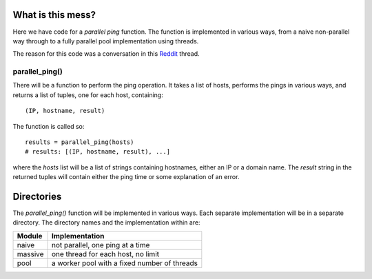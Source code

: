 What is this mess?
==================

Here we have code for a *parallel ping* function.  The function is implemented
in various ways, from a naive non-parallel way through to a fully parallel pool
implementation using threads.

The reason for this code was a conversation in this Reddit_ thread.

.. _Reddit: https://www.reddit.com/r/learnpython/comments/5fu9m5/ping_tool_gives_recursion_error/).

parallel_ping()
---------------

There will be a function to perform the ping operation.  It takes a list of
hosts, performs the pings in various ways, and returns a list of tuples, one
for each host, containing:

::

    (IP, hostname, result)

The function is called so:

::

    results = parallel_ping(hosts)
    # results: [(IP, hostname, result), ...]

where the *hosts* list will be a list of strings containing hostnames, either an
IP or a domain name.  The *result* string in the returned tuples will contain
either the ping time or some explanation of an error.

Directories
===========

The *parallel_ping()* function will be implemented in various ways.  Each
separate implementation will be in a separate directory.  The directory names
and the implementation within are:

=============== =============================================
 Module          Implementation
=============== =============================================
 naive           not parallel, one ping at a time
 massive         one thread for each host, no limit
 pool            a worker pool with a fixed number of threads
=============== =============================================
